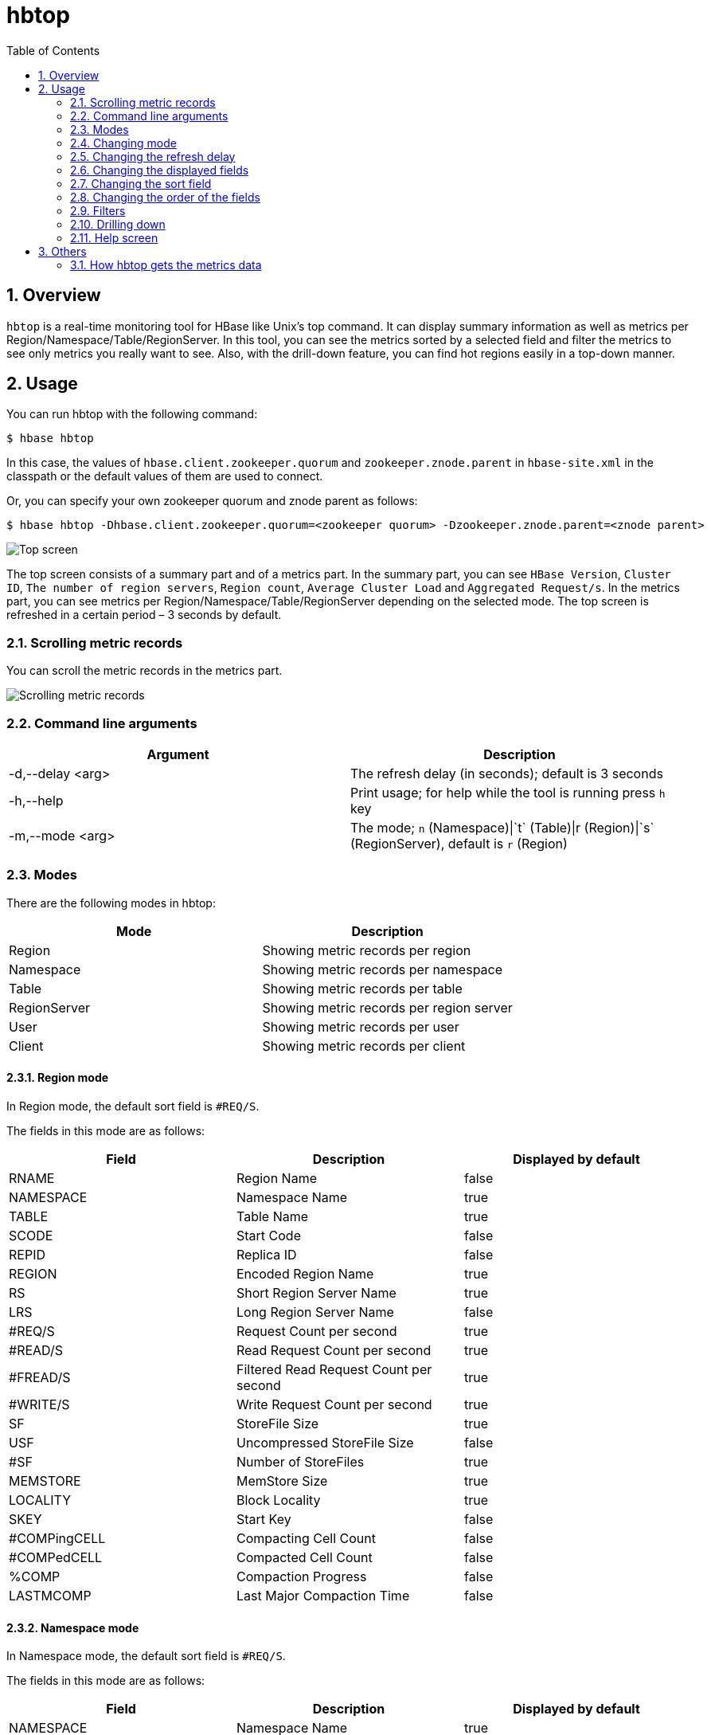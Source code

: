 ////
/**
 *
 * Licensed to the Apache Software Foundation (ASF) under one
 * or more contributor license agreements.  See the NOTICE file
 * distributed with this work for additional information
 * regarding copyright ownership.  The ASF licenses this file
 * to you under the Apache License, Version 2.0 (the
 * "License"); you may not use this file except in compliance
 * with the License.  You may obtain a copy of the License at
 *
 *     http://www.apache.org/licenses/LICENSE-2.0
 *
 * Unless required by applicable law or agreed to in writing, software
 * distributed under the License is distributed on an "AS IS" BASIS,
 * WITHOUT WARRANTIES OR CONDITIONS OF ANY KIND, either express or implied.
 * See the License for the specific language governing permissions and
 * limitations under the License.
 */
////

[[hbtop]]
= hbtop
:doctype: book
:numbered:
:toc: left
:icons: font
:experimental:

== Overview

`hbtop` is a real-time monitoring tool for HBase like Unix's top command.
It can display summary information as well as metrics per Region/Namespace/Table/RegionServer.
In this tool, you can see the metrics sorted by a selected field and filter the metrics to see only metrics you really want to see.
Also, with the drill-down feature, you can find hot regions easily in a top-down manner.

== Usage

You can run hbtop with the following command:

----
$ hbase hbtop
----

In this case, the values of `hbase.client.zookeeper.quorum` and `zookeeper.znode.parent` in `hbase-site.xml` in the classpath or the default values of them are used to connect.

Or, you can specify your own zookeeper quorum and znode parent as follows:

----
$ hbase hbtop -Dhbase.client.zookeeper.quorum=<zookeeper quorum> -Dzookeeper.znode.parent=<znode parent>
----

image::https://hbase.apache.org/hbtop-images/top_screen.gif[Top screen]

The top screen consists of a summary part and of a metrics part.
In the summary part, you can see `HBase Version`, `Cluster ID`, `The number of region servers`, `Region count`, `Average Cluster Load` and `Aggregated Request/s`.
In the metrics part, you can see metrics per Region/Namespace/Table/RegionServer depending on the selected mode.
The top screen is refreshed in a certain period – 3 seconds by default.

=== Scrolling metric records

You can scroll the metric records in the metrics part.

image::https://hbase.apache.org/hbtop-images/scrolling_metric_records.gif[Scrolling metric records]

=== Command line arguments

[options="header"]
|=================================
| Argument | Description
| -d,--delay &lt;arg&gt; | The refresh delay (in seconds); default is 3 seconds
| -h,--help | Print usage; for help while the tool is running press `h` key
| -m,--mode &lt;arg&gt; | The mode; `n` (Namespace)&#124;`t` (Table)&#124;r (Region)&#124;`s` (RegionServer), default is `r` (Region)
|=================================

=== Modes

There are the following modes in hbtop:

[options="header"]
|=================================
| Mode | Description
| Region | Showing metric records per region
| Namespace | Showing metric records per namespace
| Table | Showing metric records per table
| RegionServer | Showing metric records per region server
| User | Showing metric records per user
| Client | Showing metric records per client
|=================================

==== Region mode

In Region mode, the default sort field is `#REQ/S`.

The fields in this mode are as follows:

[options="header"]
|=================================
| Field | Description | Displayed by default
| RNAME | Region Name | false
| NAMESPACE | Namespace Name | true
| TABLE | Table Name | true
| SCODE | Start Code | false
| REPID | Replica ID | false
| REGION | Encoded Region Name | true
| RS | Short Region Server Name | true
| LRS | Long Region Server Name | false
| #REQ/S | Request Count per second | true
| #READ/S | Read Request Count per second | true
| #FREAD/S | Filtered Read Request Count per second | true
| #WRITE/S | Write Request Count per second | true
| SF | StoreFile Size | true
| USF | Uncompressed StoreFile Size | false
| #SF | Number of StoreFiles | true
| MEMSTORE | MemStore Size | true
| LOCALITY | Block Locality | true
| SKEY | Start Key | false
| #COMPingCELL | Compacting Cell Count | false
| #COMPedCELL | Compacted Cell Count | false
| %COMP | Compaction Progress | false
| LASTMCOMP | Last Major Compaction Time | false
|=================================

==== Namespace mode

In Namespace mode, the default sort field is `#REQ/S`.

The fields in this mode are as follows:

[options="header"]
|=================================
| Field | Description | Displayed by default
| NAMESPACE | Namespace Name | true
| #REGION | Region Count | true
| #REQ/S | Request Count per second | true
| #READ/S | Read Request Count per second | true
| #FREAD/S | Filtered Read Request Count per second | true
| #WRITE/S | Write Request Count per second | true
| SF | StoreFile Size | true
| USF | Uncompressed StoreFile Size | false
| #SF | Number of StoreFiles | true
| MEMSTORE | MemStore Size | true
|=================================

==== Table mode

In Table mode, the default sort field is `#REQ/S`.

The fields in this mode are as follows:

[options="header"]
|=================================
| Field | Description | Displayed by default
| NAMESPACE | Namespace Name | true
| TABLE | Table Name | true
| #REGION | Region Count | true
| #REQ/S | Request Count per second | true
| #READ/S | Read Request Count per second | true
| #FREAD/S | Filtered Read Request Count per second | true
| #WRITE/S | Write Request Count per second | true
| SF | StoreFile Size | true
| USF | Uncompressed StoreFile Size | false
| #SF | Number of StoreFiles | true
| MEMSTORE | MemStore Size | true
|=================================

==== RegionServer mode

In RegionServer mode, the default sort field is `#REQ/S`.

The fields in this mode are as follows:

[options="header"]
|=================================
| Field | Description | Displayed by default
| RS | Short Region Server Name | true
| LRS | Long Region Server Name | false
| #REGION | Region Count | true
| #REQ/S | Request Count per second | true
| #READ/S | Read Request Count per second | true
| #FREAD/S | Filtered Read Request Count per second | true
| #WRITE/S | Write Request Count per second | true
| SF | StoreFile Size | true
| USF | Uncompressed StoreFile Size | false
| #SF | Number of StoreFiles | true
| MEMSTORE | MemStore Size | true
| UHEAP | Used Heap Size | true
| MHEAP | Max Heap Size | true
|=================================

==== User mode

In User mode, the default sort field is `#REQ/S`.

The fields in this mode are as follows:

[options="header"]
|=================================
| Field | Description | Displayed by default
| USER | user Name | true
| #CLIENT | Client Count | true
| #REQ/S | Request Count per second | true
| #READ/S | Read Request Count per second | true
| #WRITE/S | Write Request Count per second | true
| #FREAD/S | Filtered Read Request Count per second | true
|=================================

==== Client mode

In Client mode, the default sort field is `#REQ/S`.

The fields in this mode are as follows:

[options="header"]
|=================================
| Field | Description | Displayed by default
| CLIENT | Client Hostname | true
| #USER | User Count | true
| #REQ/S | Request Count per second | true
| #READ/S | Read Request Count per second | true
| #WRITE/S | Write Request Count per second | true
| #FREAD/S | Filtered Read Request Count per second | true
|=================================

=== Changing mode

You can change mode by pressing `m` key in the top screen.

image::https://hbase.apache.org/hbtop-images/changing_mode.gif[Changing mode]

=== Changing the refresh delay

You can change the refresh by pressing `d` key in the top screen.

image::https://hbase.apache.org/hbtop-images/changing_refresh_delay.gif[Changing the refresh delay]

=== Changing the displayed fields

You can move to the field screen by pressing `f` key in the top screen. In the fields screen, you can change the displayed fields by choosing a field and pressing `d` key or `space` key.

image::https://hbase.apache.org/hbtop-images/changing_displayed_fields.gif[Changing the displayed fields]

=== Changing the sort field

You can move to the fields screen by pressing `f` key in the top screen. In the field screen, you can change the sort field by choosing a field and pressing `s`. Also, you can change the sort order (ascending or descending) by pressing `R` key.

image::https://hbase.apache.org/hbtop-images/changing_sort_field.gif[Changing the sort field]

=== Changing the order of the fields

You can move to the fields screen by pressing `f` key in the top screen. In the field screen, you can change the order of the fields.

image::https://hbase.apache.org/hbtop-images/changing_order_of_fields.gif[Changing the sort field]

=== Filters

You can filter the metric records with the filter feature. We can add filters by pressing `o` key for ignoring case or `O` key for case sensitive.

image::https://hbase.apache.org/hbtop-images/adding_filters.gif[Adding filters]

The syntax is as follows:
----
<Field><Operator><Value>
----

For example, we can add filters like the following:
----
NAMESPACE==default
REQ/S>1000
----

The operators we can specify are as follows:

[options="header"]
|=================================
| Operator | Description
| = | Partial match
| == | Exact match
| > | Greater than
| >= | Greater than or equal to
| < | Less than
| <= | Less than and equal to
|=================================

You can see the current filters by pressing `^o` key and clear them by pressing `=` key.

image::https://hbase.apache.org/hbtop-images/showing_and_clearing_filters.gif[Showing and clearing filters]

=== Drilling down

You can drill down the metric record by choosing a metric record that you want to drill down and pressing `i` key in the top screen. With this feature, you can find hot regions easily in a top-down manner.

image::https://hbase.apache.org/hbtop-images/driling_down.gif[Drilling down]

=== Help screen

You can see the help screen by pressing `h` key in the top screen.

image::https://hbase.apache.org/hbtop-images/help_screen.gif[Help screen]

== Others

=== How hbtop gets the metrics data

hbtop gets the metrics from ClusterMetrics which is returned as the result of a call to Admin#getClusterMetrics() on the current HMaster. To add metrics to hbtop, they will need to be exposed via ClusterMetrics.
